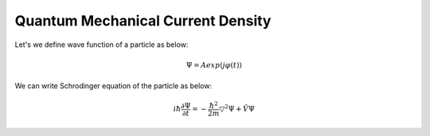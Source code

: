 Quantum Mechanical Current Density
==================
Let's we define wave function of a particle as below:

.. math:: \Psi = Aexp(j\varphi(t))

We can write Schrodinger equation of the particle as below:

.. math:: i\hbar\frac{\partial\Psi}{\partial t} = -\frac{\hbar^2}{2m}\triangledown^2\Psi + \hat{V}\Psi

